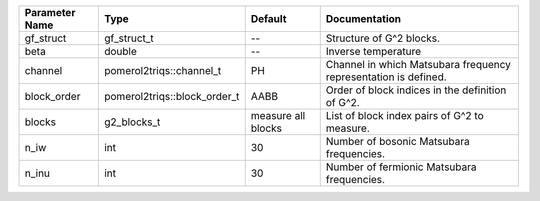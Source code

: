 +----------------+------------------------------+--------------------+------------------------------------------------------------------+
| Parameter Name | Type                         | Default            | Documentation                                                    |
+================+==============================+====================+==================================================================+
| gf_struct      | gf_struct_t                  | --                 | Structure of G^2 blocks.                                         |
+----------------+------------------------------+--------------------+------------------------------------------------------------------+
| beta           | double                       | --                 | Inverse temperature                                              |
+----------------+------------------------------+--------------------+------------------------------------------------------------------+
| channel        | pomerol2triqs::channel_t     | PH                 | Channel in which Matsubara frequency representation is defined.  |
+----------------+------------------------------+--------------------+------------------------------------------------------------------+
| block_order    | pomerol2triqs::block_order_t | AABB               | Order of block indices in the definition of G^2.                 |
+----------------+------------------------------+--------------------+------------------------------------------------------------------+
| blocks         | g2_blocks_t                  | measure all blocks | List of block index pairs of G^2 to measure.                     |
+----------------+------------------------------+--------------------+------------------------------------------------------------------+
| n_iw           | int                          | 30                 | Number of bosonic Matsubara frequencies.                         |
+----------------+------------------------------+--------------------+------------------------------------------------------------------+
| n_inu          | int                          | 30                 | Number of fermionic Matsubara frequencies.                       |
+----------------+------------------------------+--------------------+------------------------------------------------------------------+